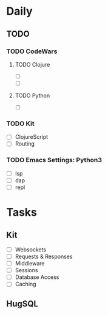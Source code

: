 * Daily
** TODO 
*** TODO CodeWars
**** TODO Clojure
- [ ]
- [ ]
**** TODO Python
- [ ]
*** TODO Kit
- [ ] ClojureScript
- [ ] Routing
*** TODO Emacs Settings: Python3
- [ ] lsp
- [ ] dap
- [ ] repl
* Tasks
** Kit
- [ ] Websockets
- [ ] Requests & Responses
- [ ] Middleware
- [ ] Sessions
- [ ] Database Access
- [ ] Caching
** HugSQL
